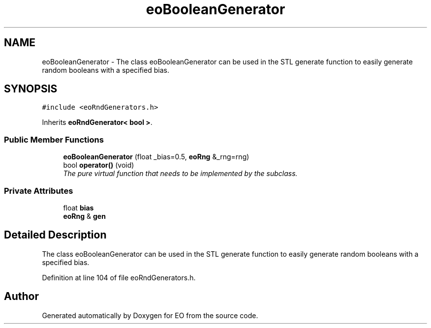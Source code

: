.TH "eoBooleanGenerator" 3 "19 Oct 2006" "Version 0.9.4-cvs" "EO" \" -*- nroff -*-
.ad l
.nh
.SH NAME
eoBooleanGenerator \- The class eoBooleanGenerator can be used in the STL generate function to easily generate random booleans with a specified bias.  

.PP
.SH SYNOPSIS
.br
.PP
\fC#include <eoRndGenerators.h>\fP
.PP
Inherits \fBeoRndGenerator< bool >\fP.
.PP
.SS "Public Member Functions"

.in +1c
.ti -1c
.RI "\fBeoBooleanGenerator\fP (float _bias=0.5, \fBeoRng\fP &_rng=rng)"
.br
.ti -1c
.RI "bool \fBoperator()\fP (void)"
.br
.RI "\fIThe pure virtual function that needs to be implemented by the subclass. \fP"
.in -1c
.SS "Private Attributes"

.in +1c
.ti -1c
.RI "float \fBbias\fP"
.br
.ti -1c
.RI "\fBeoRng\fP & \fBgen\fP"
.br
.in -1c
.SH "Detailed Description"
.PP 
The class eoBooleanGenerator can be used in the STL generate function to easily generate random booleans with a specified bias. 
.PP
Definition at line 104 of file eoRndGenerators.h.

.SH "Author"
.PP 
Generated automatically by Doxygen for EO from the source code.
